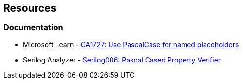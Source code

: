 == Resources

=== Documentation

* Microsoft Learn - https://learn.microsoft.com/en-us/dotnet/fundamentals/code-analysis/quality-rules/ca1727[CA1727: Use PascalCase for named placeholders]
* Serilog Analyzer - https://github.com/Suchiman/SerilogAnalyzer/blob/master/README.md#serilog006-pascal-cased-property-verifier[Serilog006: Pascal Cased Property Verifier]